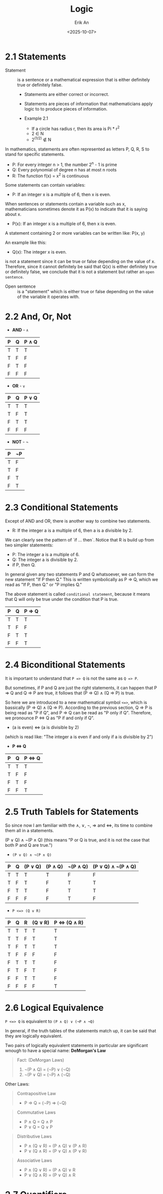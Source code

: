 #+title: Logic
#+author: Erik An
#+email: obluda2173@gmail.com
#+date: <2025-10-07>
#+lastmod: <2025-10-08 12:59>
#+options: num:t
#+startup: overview

* 2.1 Statements
  - Statement :: is a sentence or a mathematical expression that is either definitely true or definitely false.
    - Statements are either correct or incorrect.
    - Statements are pieces of information that mathematicians apply logic to to produce pieces of information.

    - Example 2.1
      - If a circle has radius r, then its area is Pi * r^2
      - 2 ∈ N
      - 2^(1/2) ∉ N

  In mathematics, statements are often represented as letters P, Q, R, S to stand for specific statements.
   - P: For every integer n > 1, the number 2^n - 1 is prime
   - Q: Every polynomial of degree n has at most n roots
   - R: The function f(x) = x^2 is continuous

   Some statements can contain variables:
   - P: If an integer x is a multiple of 6, then x is even.

   When sentences or statements contain a variable such as x, mathematicians sometimes denote it as P(x) to indicate that it is saying about x.
   - P(x): If an integer x is a multiple of 6, then x is even.

   A statement containing 2 or more variables can be written like: P(x, y)

   An example like this:
   - Q(x): The integer x is even.

   is not a statement since it can be true or false depending on the value of x. Therefore, since it cannot definitely be said that Q(x) is either definitely true or definitely false, we conclude that it is not a statement but rather an =open sentence=.

   - Open sentence :: is a "statement" which is either true or false depending on the value of the variable it operates with.

* 2.2 And, Or, Not
- *AND* - =∧=
|-----+-----+---------|
| *P* | *Q* | *P ∧ Q* |
|-----+-----+---------|
| T   | T   | T       |
| T   | F   | F       |
| F   | T   | F       |
| F   | F   | F       |
|-----+-----+---------|
- *OR* - =∨=
|-----+-----+---------|
| *P* | *Q* | *P ∨ Q* |
|-----+-----+---------|
| T   | T   | T       |
| T   | F   | T       |
| F   | T   | T       |
| F   | F   | F       |
|-----+-----+---------|
- *NOT* - =¬=
|-----+------|
| *P* | *¬P* |
|-----+------|
| T   | F    |
| T   | F    |
| F   | T    |
| F   | T    |
|-----+------|
* 2.3 Conditional Statements
Except of AND and OR, there is another way to combine two statements.

- R: If the integer a is a multiple of 6, then a is a divisible by 2.

We can clearly see the pattern of `if ... then`. Notice that R is build up from two simpler statements:
- P: The integer a is a multiple of 6.
- Q: The integer a is divisible by 2.
- if P, then Q.

In general given any two statements P and Q whatsoever, we can form the new statement "If P then Q." This is written symbolically as P => Q, which we read as "If P, then Q." or "P implies Q."

The above statement is called =conditional statement=, because it means that Q will only be true under the condition that P is true.

|-----+-----+----------|
| *P* | *Q* | *P => Q* |
|-----+-----+----------|
| T   | T   | T        |
| T   | F   | F        |
| F   | T   | T        |
| F   | F   | T        |
|-----+-----+----------|

* 2.4 Biconditional Statements
It is important to understand that =P => Q= is not the same as =Q => P=.

But sometimes, if P and Q are just the right statements, it can happen that P => Q and Q => P are true, it follows that (P => Q) ∧ (Q => P) is true.

So here we are introduced to a new mathematical symbol =<=>=, which is bassically (P => Q) ∧ (Q => P). According to the previous section, Q => P is being read as "P if Q", and P => Q can be read as "P only if Q". Therefore, we pronounce P <=> Q as "P if and only if Q".

- (a is even) <=> (a is divisible by 2)
(which is read like: "The integer a is even if and only if a is divisible by 2")

- *P <=> Q*
|-----+-----+-----------|
| *P* | *Q* | *P <=> Q* |
|-----+-----+-----------|
| T   | T   | T         |
| T   | F   | F         |
| F   | T   | F         |
| F   | F   | T         |
|-----+-----+-----------|
* 2.5 Truth Tablels for Statements
So since now I am familiar with the ∧, ∨, ¬, => and <=>, its time to combine them all in a statements.

(P ∨ Q) ∧ ¬(P ∧ Q)
(this means "P or Q is true, and it is not the case that both P and Q are true.")

- =(P ∨ Q) ∧ ¬(P ∧ Q)=
|-----+-----+-----------+-----------+------------+----------------------|
| *P* | *Q* | *(P ∨ Q)* | *(P ∧ Q)* | *¬(P ∧ Q)* | *(P ∨ Q) ∧ ¬(P ∧ Q)* |
|-----+-----+-----------+-----------+------------+----------------------|
| T   | T   | T         | T         | F          | F                    |
| T   | F   | T         | F         | T          | T                    |
| F   | T   | T         | F         | T          | T                    |
| F   | F   | F         | F         | T          | F                    |
|-----+-----+-----------+-----------+------------+----------------------|

- =P <=> (Q ∨ R)=
|-----+-----+-----+-----------+-----------------|
| *P* | *Q* | *R* | *(Q ∨ R)* | *P <=> (Q ∧ R)* |
|-----+-----+-----+-----------+-----------------|
| T   | T   | T   | T         | T               |
| T   | T   | F   | T         | T               |
| T   | F   | T   | T         | T               |
| T   | F   | F   | F         | F               |
| F   | T   | T   | T         | F               |
| F   | T   | F   | T         | F               |
| F   | F   | T   | T         | F               |
| F   | F   | F   | F         | T               |
|-----+-----+-----+-----------+-----------------|

* 2.6 Logical Equivalence
=P <=> Q= is equivalent to =(P ∧ Q) ∨ (¬P ∧ ¬Q)=

In general, if the truth tables of the statements match up, it can be said that they are logically equivalent.

Two pairs of logically equivalent statements in particular are significant wnough to have a special name: *DeMorgan's Law*

#+begin_quote
Fact: (DeMorgan Laws)
1. ¬(P ∧ Q) = (¬P) ∨ (¬Q)
2. ¬(P ∨ Q) = (¬P) ∧ (¬Q)
#+end_quote

Other Laws:

#+begin_quote
Contrapositive Law
- P => Q = (¬P) => (¬Q)
#+end_quote

#+begin_quote
Commutative Laws
- P ∧ Q = Q ∧ P
- P ∨ Q = Q ∨ P
#+end_quote

#+begin_quote
Distributive Laws
- P ∧ (Q ∨ R) = (P ∧ Q) ∨ (P ∧ R)
- P ∨ (Q ∧ R) = (P ∨ Q) ∧ (P ∨ R)
#+end_quote

#+begin_quote
Associative Laws
- P ∧ (Q ∨ R) = (P ∧ Q) ∨ R
- P ∨ (Q ∧ R) = (P ∨ Q) ∧ R
#+end_quote

* 2.7 Quantifiers
- ∃ :: "There exists a ..." or "There is a ..."
- ∀ :: "For all ..." or "For every ..."

A more formal names of these quantifiers are:
- ∃ :: Existencial quantifier
- ∀ :: Universal quantifier

Examples:
- Every integer that is not add is even
  ∀ x ∈ Z, ¬(x is odd) => (x is even)
- There exists an integer that is not even
  ∃ x ∈ Z, ¬E(x)

* 2.8 More on Conditional Statements
Just dont't mess up the order of the statement as it can be true for one direction, while false for the other.

* 2.9 Translating English to Symbolic Logic
Practice of translating english sentences into symbolic form:

- Example 1
  If f is continious on the interval [a, b] and differentiable on (a, b), then there is a number c ∈ (a, b) for which f'(c) = (f(b) - f(a)) / (b - a)

  ((f cont. on [a, b]) ∧ (f is diff. on (a, b))) => (∃ c ∈ (a, b), f'(c) = (f(b) - f(a)) / (b - a))

* 2.10 Negating Statements
S: For every real number x, there is a real number y for which y^3 = x

Symbolically:
∀ x ∈ R, ∃ y ∈ R, y^3 = x

Now its time for the negation:
¬(∀ x ∈ R, ∃ y ∈ R, y^3 = x) = ∃ x ∈ R, ¬(∃ y ∈ R, y^3 = x)
                             = ∃ x ∈ R, ∀ y ∈ R, ¬(y^3 = x)
                             = ∃ x ∈ R, ∀ y ∈ R, y^3 != x

- =¬(P => Q) = P ∧ ¬Q=

- Example 1:
  R: If a is odd, then a^2 is odd.
  ¬R: a is odd and a^2 is not odd.

- Example 2:
  R: If x is odd, then x^2 is odd.
  ¬R: ∀ x ∈ R, (x odd) => (x^2 odd).

* 2.11 Logical Inference
- Logical Inference :: is the process of drawing a conlusion from one or more premises using logical operators.

Just use logic, nothing more about this subtopic.
